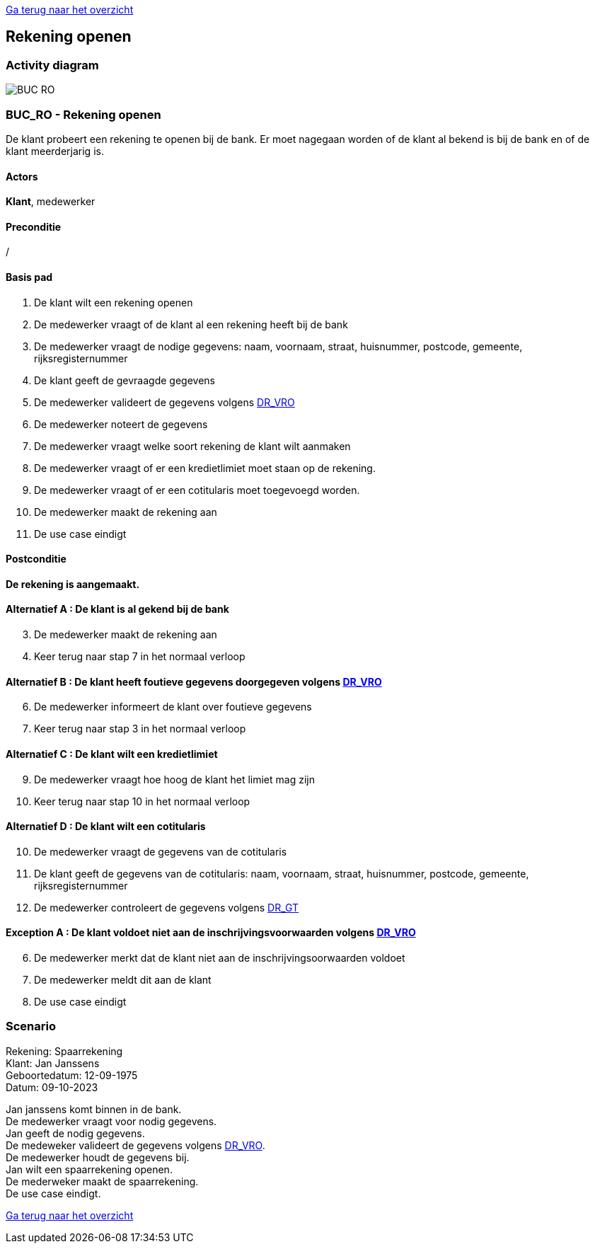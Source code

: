 link:Groepstaak1.adoc[Ga terug naar het overzicht]

== *Rekening openen*
=== *Activity diagram*
image::BUC_RO.png[]

=== *BUC_RO - Rekening openen*
De klant probeert een rekening te openen bij de bank. Er moet nagegaan worden of de klant al bekend is bij de bank en of de klant meerderjarig is.

==== Actors
[underline]##**Klant**##, medewerker

==== Preconditie
/

==== Basis pad
. De [underline]#klant# wilt een rekening openen
. De [underline]#medewerker# vraagt of de klant al een rekening heeft bij de bank
. De [underline]#medewerker# vraagt de nodige gegevens: naam, voornaam, straat, huisnummer, postcode, gemeente, rijksregisternummer
. De [underline]#klant# geeft de gevraagde gegevens
. De [underline]#medewerker# valideert de gegevens volgens link:DR.adoc[DR_VRO]
. De [underline]#medewerker# noteert de gegevens
. De [underline]#medewerker# vraagt welke soort rekening de klant wilt aanmaken 
. De [underline]#medewerker# vraagt of er een kredietlimiet moet staan op de rekening.
. De [underline]#medewerker# vraagt of er een cotitularis moet toegevoegd worden.
. De [underline]#medewerker# maakt de rekening aan
. De use case eindigt

==== Postconditie
*De rekening is aangemaakt.* 

==== Alternatief A : De klant is al gekend bij de bank
[start=3]
. De [underline]#medewerker# maakt de rekening aan
. Keer terug naar stap 7 in het normaal verloop

==== Alternatief B : De klant heeft foutieve gegevens doorgegeven volgens link:DR.adoc[DR_VRO]
[start=6]
. De [underline]#medewerker# informeert de klant over foutieve gegevens
. Keer terug naar stap 3 in het normaal verloop

==== Alternatief C : De klant wilt een kredietlimiet
[start=9]
. De [underline]#medewerker# vraagt hoe hoog de klant het limiet mag zijn
. Keer terug naar stap 10 in het normaal verloop

==== Alternatief D : De klant wilt een cotitularis
[start=10]
. De [underline]#medewerker# vraagt de gegevens van de cotitularis
. De [underline]#klant# geeft de gegevens van de cotitularis: naam, voornaam, straat, huisnummer, postcode, gemeente, rijksregisternummer
. De medewerker controleert de gegevens volgens link:DR.adoc[DR_GT]

==== Exception A : De klant voldoet niet aan de inschrijvingsvoorwaarden volgens link:DR.adoc[DR_VRO]
[start=6]
. De [underline]#medewerker# merkt dat de klant niet aan de inschrijvingsoorwaarden voldoet
. De [underline]#medewerker# meldt dit aan de klant
. De use case eindigt


=== *Scenario*
[%hardbreaks]
Rekening: Spaarrekening
Klant: Jan Janssens
Geboortedatum: 12-09-1975
Datum: 09-10-2023
[%hardbreaks]
Jan janssens komt binnen in de bank. 
De medewerker vraagt voor nodig gegevens.
Jan geeft de nodig gegevens.
De medeweker valideert de gegevens volgens link:DR.adoc[DR_VRO].
De medewerker houdt de gegevens bij.
Jan wilt een spaarrekening openen.
De mederweker maakt de spaarrekening.
De use case eindigt. 

link:Groepstaak1.adoc[Ga terug naar het overzicht]